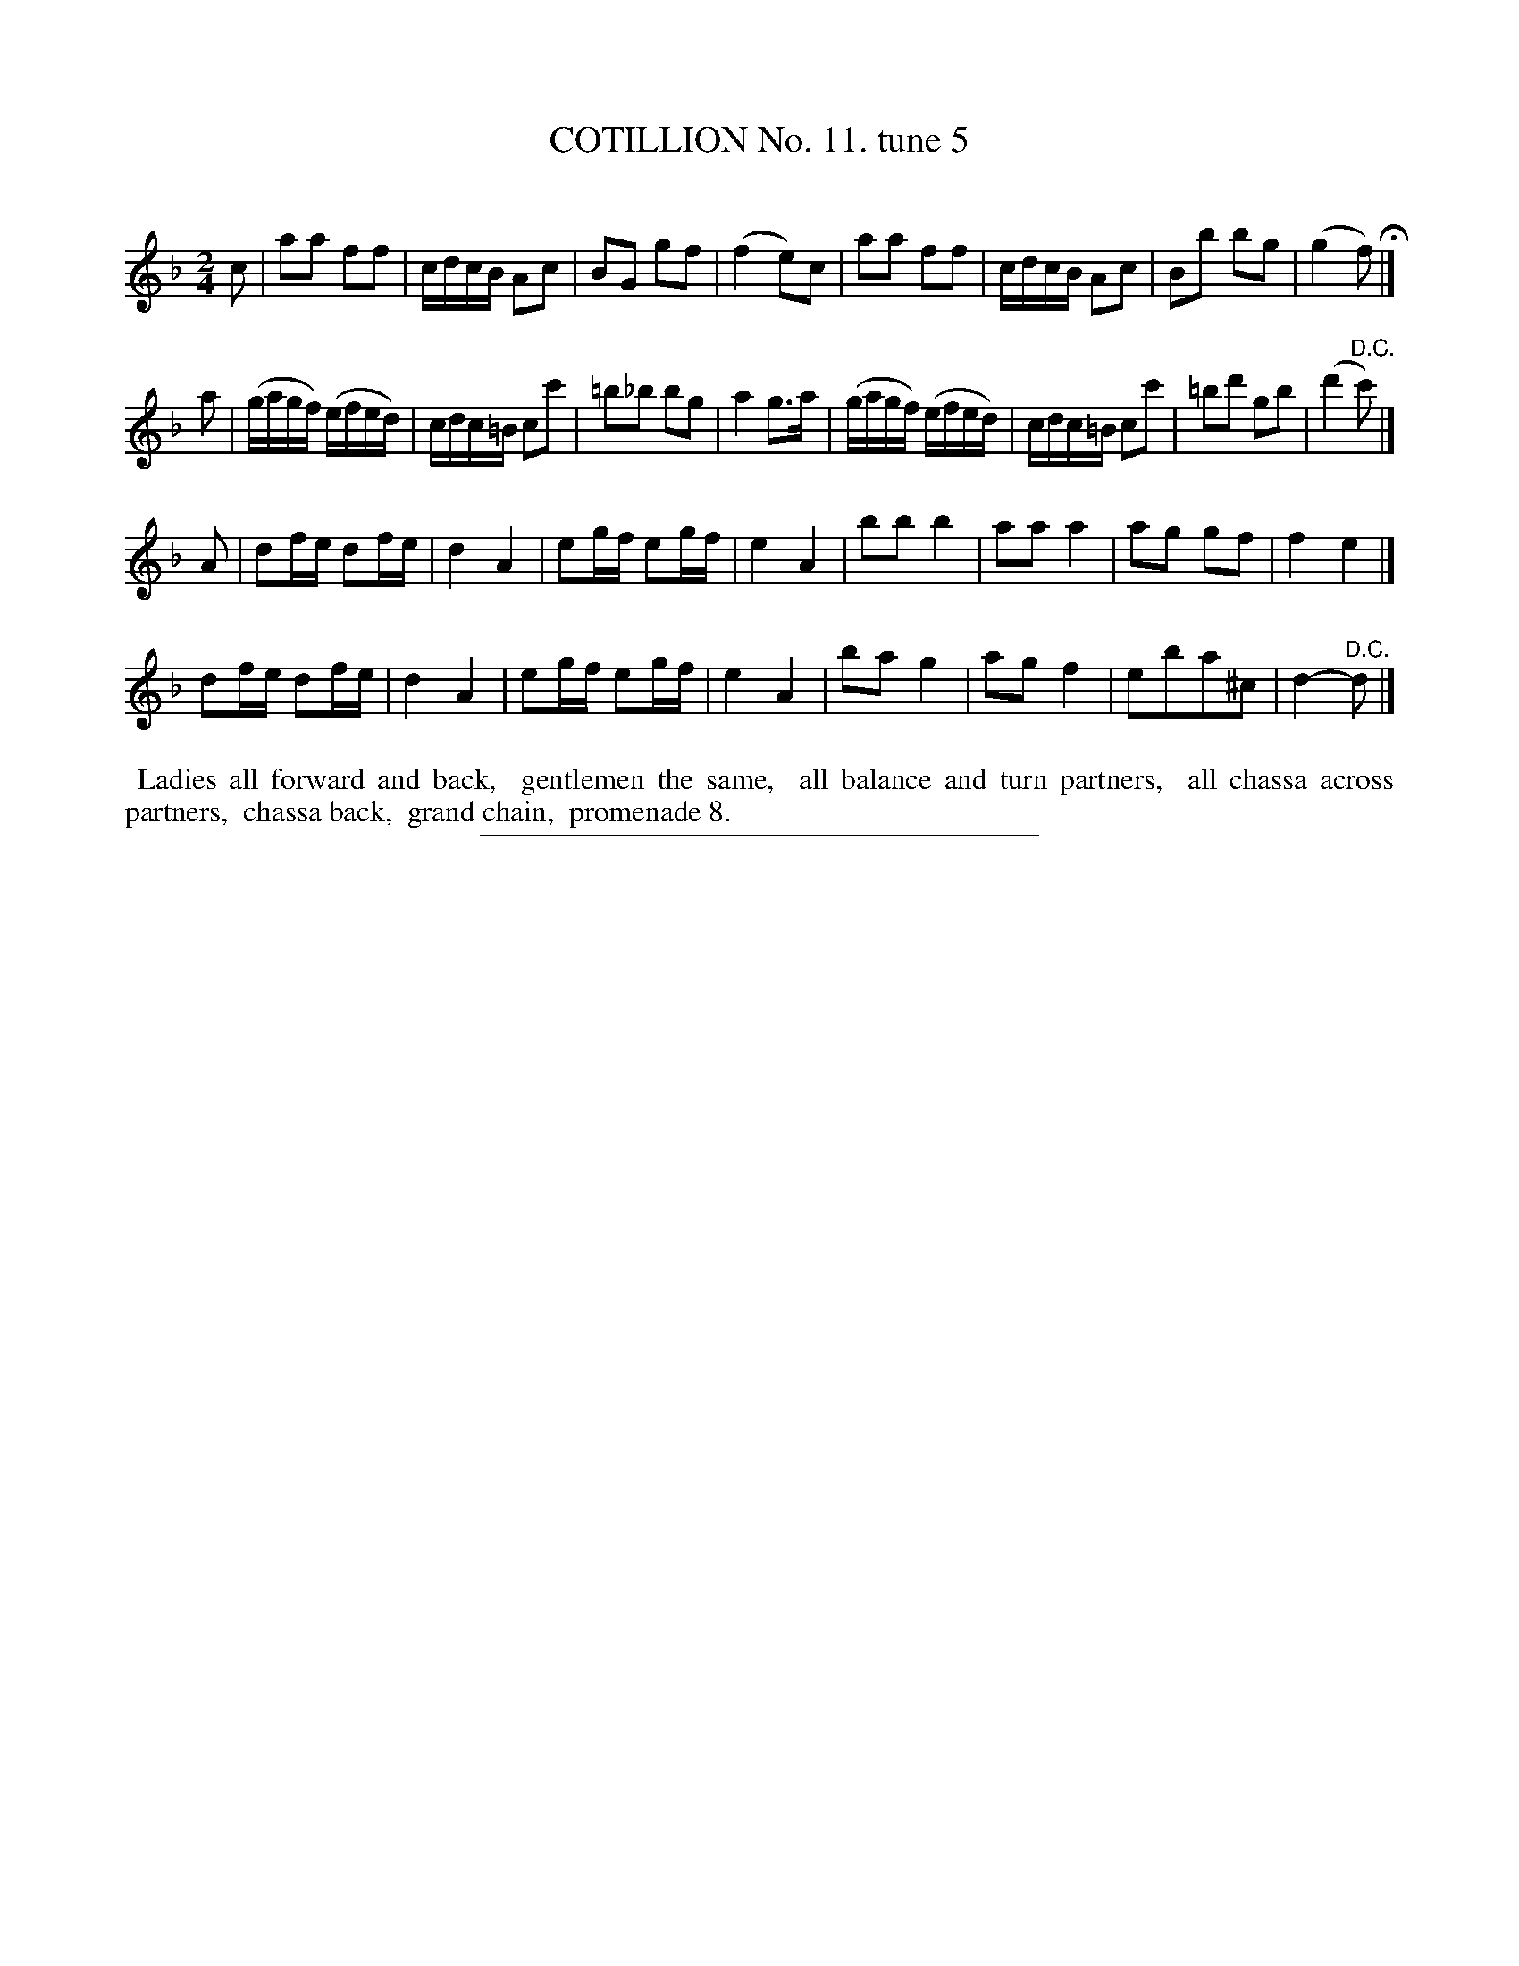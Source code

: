 X: 10913
T: COTILLION No. 11. tune 5
C:
%R: march, reel
B: Elias Howe "The Musician's Companion" Part 1 1842 p.91 #3
S: http://imslp.org/wiki/The_Musician's_Companion_(Howe,_Elias)
Z: 2015 John Chambers <jc:trillian.mit.edu>
M: 2/4
L: 1/16
K: F
% - - - - - - - - - - - - - - - - - - - - - - - - -
c2 |\
a2a2 f2f2 | cdcB A2c2 | B2G2 g2f2 | (f4 e2)c2 |\
a2a2 f2f2 | cdcB A2c2 | B2b2 b2g2 | (g4 f2) H|]
a2 |\
(gagf) (efed) | cdc=B c2c'2 | =b2_b2 b2g2 | a4 g3a |\
(gagf) (efed) | cdc=B c2c'2 | =b2d'2 g2b2 | (d'4 "^D.C."c'2) |]
A2 |\
d2fe d2fe | d4 A4 | e2gf e2gf | e4 A4 |\
b2b2 b4 | a2a2 a4 | a2g2 g2f2 | f4 e4 |]
d2fe d2fe | d4 A4 | e2gf e2gf | e4 A4 |\
b2a2 g4 | a2g2 f4 | e2b2a2^c2 | d4- "^D.C."d2 |]
% - - - - - - - - - - Dance description - - - - - - - - - -
%%begintext align
%% Ladies all forward and back,
%% gentlemen the same,
%% all balance and turn partners,
%% all chassa across partners,
%% chassa back,
%% grand chain,
%% promenade 8.
%%endtext
%- - - - - - - - - - - - - - - - - - - - - - - - -
%%sep 1 1 300
